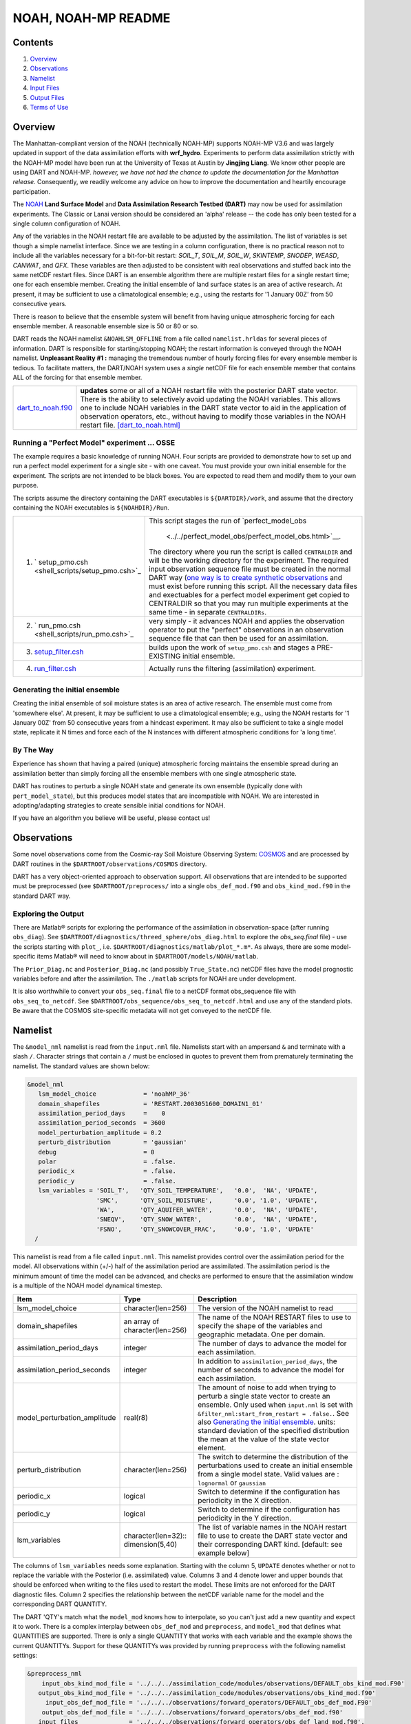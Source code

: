 ################
NOAH, NOAH-MP README
################

Contents
========

#. `Overview`_
#. `Observations`_
#. `Namelist`_
#. `Input Files`_
#. `Output Files`_
#. `Terms of Use`_

Overview
========

The Manhattan-compliant version of the NOAH (technically NOAH-MP) supports 
NOAH-MP V3.6 and was largely updated in support of the data assimilation
efforts with **wrf_hydro**. Experiments to perform data assimilation strictly
with the NOAH-MP model have been run at the University of Texas at Austin by
**Jingjing Liang**. We know other people are using DART and NOAH-MP.
*however, we have not had the chance to update the documentation for the 
Manhattan release.* Consequently, we readily welcome any advice on how to
improve the documentation and heartily encourage participation.


The `NOAH <http://www.ral.ucar.edu/research/land/technology/lsm.php>`_ **Land
Surface Model** and **Data Assimilation Research Testbed (DART)** may now be
used for assimilation experiments.
The Classic or Lanai version should be considered an 'alpha' release -- 
the code has only been tested for a single column configuration of NOAH. 

Any of the variables in the NOAH restart file are available to be adjusted by
the assimilation. The list of variables is set though a simple namelist
interface. Since we are testing in a column configuration, there is no
practical reason not to include all the variables necessary for a bit-for-bit
restart: *SOIL_T*, *SOIL_M*, *SOIL_W*, *SKINTEMP*, *SNODEP*, *WEASD*,
*CANWAT*, and *QFX*. These variables are then adjusted to be consistent with
real observations and stuffed back into the same netCDF restart files. Since
DART is an ensemble algorithm there are multiple restart files for a single
restart time; one for each ensemble member. Creating the initial ensemble of
land surface states is an area of active research. At present, it may be
sufficient to use a climatological ensemble; e.g., using the restarts for '1
January 00Z' from 50 consecutive years.

There is reason to believe that the ensemble system will benefit from 
having unique atmospheric forcing for each ensemble member.
A reasonable ensemble size is 50 or 80 or so.

DART reads the NOAH namelist ``&NOAHLSM_OFFLINE`` from a file called
``namelist.hrldas`` for several pieces of information. DART is responsible for
starting/stopping NOAH; the restart information is conveyed through the NOAH
namelist. **Unpleasant Reality #1 :** managing the tremendous number of hourly
forcing files for every ensemble member is tedious. To facilitate matters, the
DART/NOAH system uses a *single* netCDF file for each ensemble member that
contains ALL of the forcing for that ensemble member.

+------------------------------------------+--------------------------------------------------------------------------+
| `dart_to_noah.f90 <dart_to_noah.html>`__ | **updates** some or all of a NOAH restart file with the posterior DART   |
|                                          | state vector. There is the ability to selectively avoid updating the     |
|                                          | NOAH variables. This allows one to include NOAH variables in the DART    |
|                                          | state vector to aid in the application of observation operators, etc.,   |
|                                          | without having to modify those variables in the NOAH restart file.       |
|                                          | `[dart_to_noah.html] <dart_to_noah.html>`__                              |
+------------------------------------------+--------------------------------------------------------------------------+

Running a "Perfect Model" experiment ... OSSE
---------------------------------------------

The example requires a basic knowledge of running NOAH.
Four scripts are provided to demonstrate how to set up and run a perfect model
experiment for a single site - with one caveat. You must provide your own
initial ensemble for the experiment. The scripts are not intended to be black
boxes. You are expected to read them and modify them to your own purpose.

The scripts assume the directory containing the DART executables is
``${DARTDIR}/work``, and assume that the directory containing the NOAH
executables is ``${NOAHDIR}/Run``.

+----------------------------------------------------------+----------------------------------------------------------------+
| 1. ` setup_pmo.csh <shell_scripts/setup_pmo.csh>`_       | This script stages the run of                                  |
|                                                          | `perfect_model_obs                                             |
|                                                          |  <../../perfect_model_obs/perfect_model_obs.html>`__.          |
|                                                          | The directory where you run the script is called               |
|                                                          | ``CENTRALDIR`` and will be the working directory for the       |
|                                                          | experiment. The required input observation sequence file       |
|                                                          | must be created in the normal DART way (`one way is to         |
|                                                          | create synthetic observations                                  |
|                                                          | <https://dart.ucar.edu/pages/Observations.html#obs_seq_osse>`_ |
|                                                          | and must exist before running this script. All the             |
|                                                          | necessary data files and exectuables for a perfect model       |
|                                                          | experiment get copied to CENTRALDIR so that you may run        | 
|                                                          | multiple experiments at the same time - in separate            |
|                                                          | ``CENTRALDIRs``.                                               |
+----------------------------------------------------------+----------------------------------------------------------------+
| 2. ` run_pmo.csh <shell_scripts/run_pmo.csh>`_           | very simply - it advances NOAH and applies the observation     |
|                                                          | operator to put the "perfect" observations in an observation   |
|                                                          | sequence file that can then be used for an assimilation.       |
+----------------------------------------------------------+----------------------------------------------------------------+
| 3. `setup_filter.csh <shell_scripts/setup_filter.csh>`_  | builds upon the work of ``setup_pmo.csh`` and stages a         |
|                                                          | PRE-EXISTING initial ensemble.                                 |
+----------------------------------------------------------+----------------------------------------------------------------+
| 4. `run_filter.csh <shell_scripts/run_filter.csh>`_      | Actually runs the filtering (assimilation) experiment.         |
+----------------------------------------------------------+----------------------------------------------------------------+

Generating the initial ensemble
-------------------------------

Creating the initial ensemble of soil moisture states is an area of active
research. The ensemble must come from 'somewhere else'. At present, it may be
sufficient to use a climatological ensemble; e.g., using the NOAH restarts for
'1 January 00Z' from 50 consecutive years from a hindcast experiment. It may
also be sufficient to take a single model state, replicate it N times and
force each of the N instances with different atmospheric conditions for 'a
long time'.

By The Way
----------

Experience has shown that having a paired (unique) atmospheric forcing maintains
the ensemble spread during an assimilation better than simply forcing all the
ensemble members with one single atmospheric state.

DART has routines to perturb a single NOAH state and generate its own ensemble
(typically done with ``pert_model_state``), but this produces model states that
are incompatible with NOAH. We are interested in adopting/adapting strategies
to create sensible initial conditions for NOAH.

If you have an algorithm you believe will be useful, please contact us!

Observations
============

Some novel observations come from the Cosmic-ray Soil Moisture Observing System:
`COSMOS <http://cosmos.hwr.arizona.edu/>`__ and are processed by DART routines
in the ``$DARTROOT/observations/COSMOS`` directory.

DART has a very object-oriented approach to observation support. All
observations that are intended to be supported must be preprocessed (see 
``$DARTROOT/preprocess/`` into a single ``obs_def_mod.f90`` and
``obs_kind_mod.f90`` in the standard DART way.

Exploring the Output
--------------------

There are Matlab® scripts for exploring the performance of the assimilation in
observation-space (after running ``obs_diag``). See ``$DARTROOT/diagnostics/threed_sphere/obs_diag.html``
to explore the *obs_seq.final* file) - use the scripts starting with ``plot_``,
i.e. ``$DARTROOT/diagnostics/matlab/plot_*.m*``. As always, there are some
model-specific items Matlab® will need to know about in
``$DARTROOT/models/NOAH/matlab``.

The ``Prior_Diag.nc`` and ``Posterior_Diag.nc`` (and possibly ``True_State.nc``)
netCDF files have the model prognostic variables before and after the
assimilation. The ``./matlab`` scripts for NOAH are under development.

It is also worthwhile to convert your ``obs_seq.final`` file to a netCDF format
obs_sequence file with ``obs_seq_to_netcdf``. See
``$DARTROOT/obs_sequence/obs_seq_to_netcdf.html`` and use any of the standard
plots. Be aware that the COSMOS site-specific metadata will not get conveyed to
the netCDF file.

Namelist
========

The ``&model_nml`` namelist is read from the ``input.nml`` file. Namelists
start with an ampersand ``&`` and terminate with a slash ``/``. Character
strings that contain a ``/`` must be enclosed in quotes to prevent them from
prematurely terminating the namelist. The standard values are shown below:

.. code-block:: fortran

   &model_nml
      lsm_model_choice             = 'noahMP_36'
      domain_shapefiles            = 'RESTART.2003051600_DOMAIN1_01'
      assimilation_period_days     =    0
      assimilation_period_seconds  = 3600
      model_perturbation_amplitude = 0.2
      perturb_distribution         = 'gaussian'
      debug                        = 0
      polar                        = .false.
      periodic_x                   = .false.
      periodic_y                   = .false.
      lsm_variables = 'SOIL_T',   'QTY_SOIL_TEMPERATURE',   '0.0',  'NA', 'UPDATE',
                      'SMC',      'QTY_SOIL_MOISTURE',      '0.0', '1.0', 'UPDATE',
                      'WA',       'QTY_AQUIFER_WATER',      '0.0',  'NA', 'UPDATE',
                      'SNEQV',    'QTY_SNOW_WATER',         '0.0',  'NA', 'UPDATE',
                      'FSNO',     'QTY_SNOWCOVER_FRAC',     '0.0', '1.0', 'UPDATE'
     /


This namelist is read from a file called ``input.nml``. This namelist provides
control over the assimilation period for the model. All observations within
(+/-) half of the assimilation period are assimilated. The assimilation period
is the minimum amount of time the model can be advanced, and checks are
performed to ensure that the assimilation window is a multiple of the NOAH
model dynamical timestep.

+-------------------------------------+-----------------------------------+------------------------------------------+
| Item                                | Type                              | Description                              |
+=====================================+===================================+==========================================+
| lsm_model_choice                    | character(len=256)                | The version of the NOAH namelist to read |
+-------------------------------------+-----------------------------------+------------------------------------------+
| domain_shapefiles                   | an array of character(len=256)    | The name of the NOAH RESTART files to    |
|                                     |                                   | use to specify the shape of the variables|
|                                     |                                   | and geographic metadata. One per domain. |
+-------------------------------------+-----------------------------------+------------------------------------------+
| assimilation_period_days            | integer                           | The number of days to advance the model  |
|                                     |                                   | for each assimilation.                   |
+-------------------------------------+-----------------------------------+------------------------------------------+
| assimilation_period_seconds         | integer                           | In addition to                           |
|                                     |                                   | ``assimilation_period_days``, the number |
|                                     |                                   | of seconds to advance the model for each |
|                                     |                                   | assimilation.                            |
+-------------------------------------+-----------------------------------+------------------------------------------+
| model_perturbation_amplitude        | real(r8)                          | The amount of noise to add when trying   |
|                                     |                                   | to perturb a single state vector to      |
|                                     |                                   | create an ensemble. Only used when       |
|                                     |                                   | ``input.nml`` is set with                |
|                                     |                                   | ``&filter_nml:start_from_restart =       |
|                                     |                                   | .false.``. See also                      |
|                                     |                                   | `Generating the initial ensemble`_.      |
|                                     |                                   | units: standard deviation of the         |
|                                     |                                   | specified distribution the mean at the   |
|                                     |                                   | value of the state vector element.       |
+-------------------------------------+-----------------------------------+------------------------------------------+
| perturb_distribution                | character(len=256)                | The switch to determine the distribution |
|                                     |                                   | of the perturbations used to create an   |
|                                     |                                   | initial ensemble from a single model     |
|                                     |                                   | state. Valid values are :                |
|                                     |                                   | ``lognormal`` or ``gaussian``            |
+-------------------------------------+-----------------------------------+------------------------------------------+
| periodic_x                          | logical                           | Switch to determine if the configuration |
|                                     |                                   | has periodicity in the X direction.      |
+-------------------------------------+-----------------------------------+------------------------------------------+
| periodic_y                          | logical                           | Switch to determine if the configuration |
|                                     |                                   | has periodicity in the Y direction.      |
+-------------------------------------+-----------------------------------+------------------------------------------+
| lsm_variables                       | character(len=32)::               | The list of variable names in the NOAH   |
|                                     | dimension(5,40)                   | restart file to use to create the DART   |
|                                     |                                   | state vector and their corresponding     |
|                                     |                                   | DART kind. [default: see example below]  |
+-------------------------------------+-----------------------------------+------------------------------------------+


The columns of ``lsm_variables`` needs some explanation. Starting with the column 5, 
``UPDATE`` denotes whether or not to replace the variable with the Posterior (i.e. 
assimilated) value. Columns 3 and 4 denote lower and upper bounds that should be 
enforced when writing to the files used to restart the model. These limits are not 
enforced for the DART diagnostic files. Column 2 specifies the relationship between 
the netCDF variable name for the model and the corresponding DART QUANTITY.

The DART 'QTY's match what the ``model_mod`` knows how to interpolate, so you can't
just add a new quantity and expect it to work. There is a complex interplay between
``obs_def_mod`` and ``preprocess``, and ``model_mod`` that defines what QUANTITIES
are supported. There is only a single QUANTITY that works with each variable and
the example shows the current QUANTITYs. Support for these QUANTITYs was provided by
running ``preprocess`` with the following namelist settings:

.. code-block::

   &preprocess_nml
       input_obs_kind_mod_file = '../../../assimilation_code/modules/observations/DEFAULT_obs_kind_mod.F90'
      output_obs_kind_mod_file = '../../../assimilation_code/modules/observations/obs_kind_mod.f90'
        input_obs_def_mod_file = '../../../observations/forward_operators/DEFAULT_obs_def_mod.F90'
       output_obs_def_mod_file = '../../../observations/forward_operators/obs_def_mod.f90'
      input_files              = '../../../observations/forward_operators/obs_def_land_mod.f90',
                                 '../../../observations/forward_operators/obs_def_COSMOS_mod.f90',
                                 '../../../observations/forward_operators/obs_def_GRACE_mod.f90'
     /


NOAHLSM_OFFLINE NAMELIST
------------------------

.. code-block:: fortran

   namelist /NOAHLSM_OFFLINE/
      hrldas_constants_file, &
      indir, outdir,  &
      restart_filename_requested, &
      khour,  kday, &
      forcing_timestep, &
      noah_timestep,  &
      output_timestep, &
      restart_frequency_hours, &
      split_output_count, &
      nsoil, &
      zsoil

The remaining variables are not used by DART - but are used by NOAH. Since DART
verifies namelist accuracy, any namelist entry in NOAHLSM_OFFLINE that is not
in the following list will cause a FATAL DART ERROR.

.. code-block:: fortran

   zlvl, zlvl_wind, iz0tlnd, sfcdif_option, update_snow_from_forcing,
   start_year, start_month, start_day, start_hour, start_min,
   external_fpar_filename_template, external_lai_filename_template,
   subwindow_xstart, subwindow_xend, subwindow_ystart, subwindow_yend

This namelist is read from a file called ``namelist.hrldas``. This namelist is
the same one that is used by NOAH. The values are explained in full in the NOAH
documentation. Only the namelist variables of interest to DART are discussed.
All other namelist variables are ignored by DART - but mean something to NOAH.

+-------------------------------------+-----------------------------------+------------------------------------------+
| Item                                | Type                              | Description                              |
+=====================================+===================================+==========================================+
| hrldas_constants_file               | character(len=256)                | The name of the netCDF file containing   |
|                                     |                                   | the grid information. [default:          |
|                                     |                                   | ``wrfinput``]                            |
+-------------------------------------+-----------------------------------+------------------------------------------+
| indir                               | character(len=256)                | The DART/NOAH environment requires all   |
|                                     |                                   | the input files to be in the current     |
|                                     |                                   | working directory. [default: ``'.'``]    |
+-------------------------------------+-----------------------------------+------------------------------------------+
| outdir                              | character(len=256)                | The DART/NOAH environment requires all   |
|                                     |                                   | output files are in the current working  |
|                                     |                                   | directory. [default: ``'.'``]            |
+-------------------------------------+-----------------------------------+------------------------------------------+
| restart_filename_requested          | character(len=256)                | The name of the file containing the grid |
|                                     |                                   | information. The default value is        |
|                                     |                                   | implicitly used by the scripting         | 
|                                     |                                   | examples. Change at your own risk.       |
|                                     |                                   |  [default: ``'restart.nc'``]             |
+-------------------------------------+-----------------------------------+------------------------------------------+
| khour                               | integer                           | The duration (in hours) of the model     |
|                                     |                                   | integration. [default: ``1``]            |
+-------------------------------------+-----------------------------------+------------------------------------------+
| kday                                | integer                           | The duration (in days) of the model      |
|                                     |                                   | integration. [default: ``0``]            |
+-------------------------------------+-----------------------------------+------------------------------------------+
| forcing_timestep                    | integer                           | The timestep (in seconds) of the         |
|                                     |                                   | atmospheric forcing. [default: ``3600``] |
+-------------------------------------+-----------------------------------+------------------------------------------+
| noah_timestep                       | integer                           | The internal (dynamical) timestep (in    |
|                                     |                                   | seconds). [default: ``3600``]            |
+-------------------------------------+-----------------------------------+------------------------------------------+
| output_timestep                     | integer                           | The output interval (in seconds).        |
|                                     |                                   | [default: ``3600``]                      |
+-------------------------------------+-----------------------------------+------------------------------------------+
| restart_frequency_hours             | integer                           | How often the NOAH restart files get     |
|                                     |                                   | written. [default: ``1``]                |
+-------------------------------------+-----------------------------------+------------------------------------------+
| split_output_count                  | integer                           | should be 1 or bad things happen.        |
|                                     |                                   | [default: ``1``]                         |
+-------------------------------------+-----------------------------------+------------------------------------------+
| nsoil                               | integer                           | The number of soil interfaces. As I      |
|                                     |                                   | understand it, NOAH requires this to be  |
|                                     |                                   | 4. [default: ``4``]                      |
+-------------------------------------+-----------------------------------+------------------------------------------+
| zsoil                               | integer(NSOLDX)                   | The depth (in meters) of the soil        |
|                                     |                                   | interfaces. [default: ``-0.1, -0.4,      |
|                                     |                                   | -1.0, -2.04``]                           |
+-------------------------------------+-----------------------------------+------------------------------------------+

Example
-------

Note: the ``FORCING_FILE_DIRECTORY`` line is not required by NOAH but IS required
by DART - specifically in the *advance_model.csh* script.

.. code-block:: fortran

   ### THIS IS FOR DART ###
   FORCING_FILE_DIRECTORY = "/path/to/your/forcing/files"
   
   &NOAHLSM_OFFLINE
      HRLDAS_CONSTANTS_FILE = "wrfinput"
      INDIR  = "."
      OUTDIR = "."
      RESTART_FILENAME_REQUESTED = "restart.nc"
      KHOUR                   = 1
      FORCING_TIMESTEP        = 3600
      NOAH_TIMESTEP           = 3600
      OUTPUT_TIMESTEP         = 3600
      RESTART_FREQUENCY_HOURS = 1
      SPLIT_OUTPUT_COUNT      = 1
      NSOIL=4
      ZSOIL(1) = -0.10
      ZSOIL(2) = -0.40
      ZSOIL(3) = -1.00
      ZSOIL(4) = -2.00
   /


Input Files
===========

+-----------------------------------+-----------------------------------------+
| filename                          | purpose                                 |
+===================================+=========================================+
| input.nml                         | to read the model_mod namelist          |
+-----------------------------------+-----------------------------------------+
| namelist.hrldas                   | to read the NOAHLSM_OFLINE namelist     |
+-----------------------------------+-----------------------------------------+
| wrfinput                          | provides NOAH grid information          |
+-----------------------------------+-----------------------------------------+
| *&model_nml:noah_netcdf_filename* | the RESTART file containing the NOAH    |
|                                   | model state.                            |
+-----------------------------------+-----------------------------------------+

Output Files
============

Under Construction.


Terms of Use
============

|Copyright| University Corporation for Atmospheric Research

Licensed under the `Apache License, Version 2.0
<http://www.apache.org/licenses/LICENSE-2.0>`__. Unless required by applicable
law or agreed to in writing, software distributed under this license is
distributed on an "as is" basis, without warranties or conditions of any kind,
either express or implied.

.. |Copyright| unicode:: 0xA9 .. copyright sign
